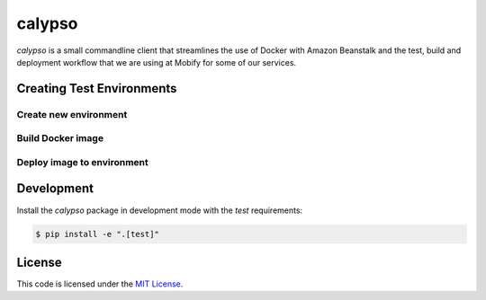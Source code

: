 calypso
#######


.. image:: https://travis-ci.org/mobify/calypso.svg?branch=master
   :target: https://travis-ci.org/mobify/calypso


`calypso` is a small commandline client that streamlines the use of
Docker with Amazon Beanstalk and the test, build and deployment workflow that
we are using at Mobify for some of our services.


Creating Test Environments
==========================


Create new environment
----------------------

.. code:: bash
    $ calypso test_env create <test_env_name>


Build Docker image
------------------

.. code:: bash
    $ calypso test_env build 


Deploy image to environment
---------------------------

.. code:: bash
    $ calypso test_env deploy <test_env_name>


Development
===========


Install the `calypso` package in development mode with the `test` requirements:

.. code:: bash

    $ pip install -e ".[test]"


License
=======

This code is licensed under the `MIT License`_.

.. _`MIT License`: https://github.com/mobify/calypso/blob/master/LICENSE
